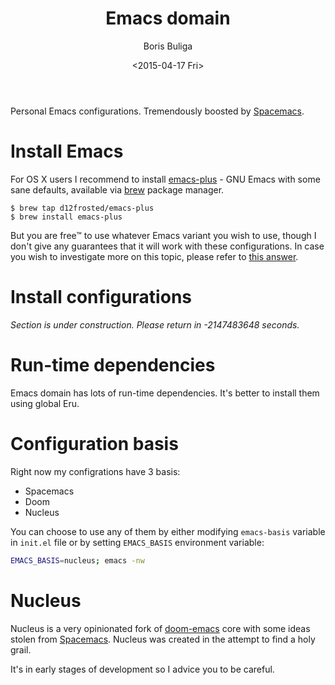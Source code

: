#+TITLE:        Emacs domain
#+AUTHOR:       Boris Buliga
#+EMAIL:        boris@d12frosted.io
#+DATE:         <2015-04-17 Fri>
#+STARTUP:      showeverything
#+OPTIONS:      toc:nil

Personal Emacs configurations. Tremendously boosted by [[http://spacemacs.org][Spacemacs]].

#+BEGIN_HTML
<p align="center">
  <img src="images/daomacs.png">
</p>
#+END_HTML

* Install Emacs

For OS X users I recommend to install [[https://github.com/d12frosted/homebrew-emacs-plus][emacs-plus]] - GNU Emacs with some sane
defaults, available via [[https://brew.sh][brew]] package manager.

#+BEGIN_SRC
$ brew tap d12frosted/emacs-plus
$ brew install emacs-plus
#+END_SRC

But you are free™ to use whatever Emacs variant you wish to use, though I don't
give any guarantees that it will work with these configurations. In case you
wish to investigate more on this topic, please refer to [[http://emacs.stackexchange.com/a/274/5161][this answer]].

* Install configurations

/Section is under construction. Please return in -2147483648 seconds./

* Run-time dependencies

Emacs domain has lots of run-time dependencies. It's better to install them
using global Eru.

* Configuration basis

Right now my configrations have 3 basis:

- Spacemacs
- Doom
- Nucleus

You can choose to use any of them by either modifying =emacs-basis= variable in
=init.el= file or by setting =EMACS_BASIS= environment variable:

#+BEGIN_SRC bash
EMACS_BASIS=nucleus; emacs -nw
#+END_SRC

* Nucleus

Nucleus is a very opinionated fork of [[https://github.com/hlissner/doom-emacs][doom-emacs]] core with some ideas stolen
from [[http://spacemacs.org][Spacemacs]]. Nucleus was created in the attempt to find a holy grail.

It's in early stages of development so I advice you to be careful.
